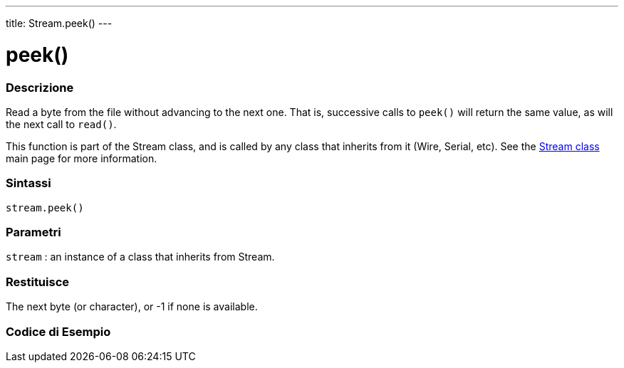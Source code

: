 ---
title: Stream.peek()
---




= peek()


// OVERVIEW SECTION STARTS
[#overview]
--

[float]
=== Descrizione
Read a byte from the file without advancing to the next one. That is, successive calls to `peek()` will return the same value, as will the next call to `read()`.

This function is part of the Stream class, and is called by any class that inherits from it (Wire, Serial, etc). See the link:../../stream[Stream class] main page for more information.
[%hardbreaks]


[float]
=== Sintassi
`stream.peek()`


[float]
=== Parametri
`stream` : an instance of a class that inherits from Stream.

[float]
=== Restituisce
The next byte (or character), or -1 if none is available.

--
// OVERVIEW SECTION ENDS




// HOW TO USE SECTION STARTS
[#howtouse]
--

[float]
=== Codice di Esempio
// Descrivi di quale argomento tratta il codice di esempio e aggiungi il codice relativo   ►►►►► THIS SECTION IS MANDATORY ◄◄◄◄◄

--
// HOW TO USE SECTION ENDS